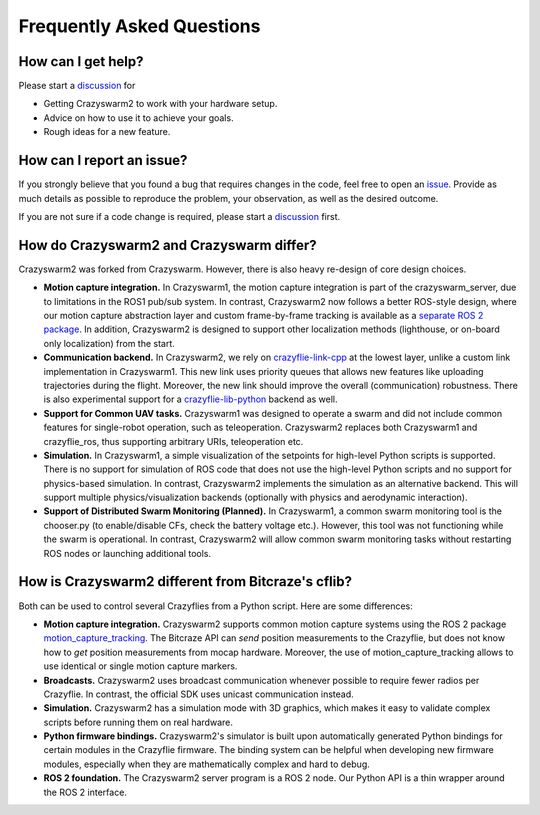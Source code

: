 .. _faq:

Frequently Asked Questions
==========================

How can I get help?
-------------------

Please start a `discussion <https://github.com/IMRCLab/crazyswarm2/discussions>`_ for

- Getting Crazyswarm2 to work with your hardware setup.
- Advice on how to use it to achieve your goals.
- Rough ideas for a new feature.


How can I report an issue?
--------------------------

If you strongly believe that you found a bug that requires changes in the code, feel free to open an `issue <https://github.com/IMRCLab/crazyswarm2/issues>`_.
Provide as much details as possible to reproduce the problem, your observation, as well as the desired outcome.

If you are not sure if a code change is required, please start a `discussion <https://github.com/IMRCLab/crazyswarm2/discussions>`_ first.


How do Crazyswarm2 and Crazyswarm differ?
-----------------------------------------

Crazyswarm2 was forked from Crazyswarm. However, there is also heavy re-design of core design choices.

- **Motion capture integration.**
  In Crazyswarm1, the motion capture integration is part of the crazyswarm_server, due to limitations in the ROS1 pub/sub system.
  In contrast, Crazyswarm2 now follows a better ROS-style design, where our motion capture abstraction layer and custom
  frame-by-frame tracking is available as a `separate ROS 2 package <https://github.com/IMRCLab/motion_capture_tracking>`_.
  In addition, Crazyswarm2 is designed to support other localization methods (lighthouse, or on-board only localization) from the start.

- **Communication backend.**
  In Crazyswarm2, we rely on `crazyflie-link-cpp <https://github.com/bitcraze/crazyflie-link-cpp>`_ at the lowest layer, unlike a custom link implementation in Crazyswarm1.
  This new link uses priority queues that allows new features like uploading trajectories during the flight. Moreover, the new link should improve the overall (communication) robustness.
  There is also experimental support for a `crazyflie-lib-python <https://www.bitcraze.io/documentation/repository/crazyflie-lib-python/master/>`_ backend as well. 

- **Support for Common UAV tasks.**
  Crazyswarm1 was designed to operate a swarm and did not include common features for single-robot operation, such as teleoperation. Crazyswarm2 replaces both Crazyswarm1 and crazyflie_ros, thus supporting arbitrary URIs, teleoperation etc.

- **Simulation.**
  In Crazyswarm1, a simple visualization of the setpoints for high-level Python scripts is supported. There is no support for simulation of ROS code that does not use the high-level Python scripts and no support for physics-based simulation.
  In contrast, Crazyswarm2 implements the simulation as an alternative backend. This will support multiple physics/visualization backends (optionally with physics and aerodynamic interaction).

- **Support of Distributed Swarm Monitoring (Planned).**
  In Crazyswarm1, a common swarm monitoring tool is the chooser.py (to enable/disable CFs, check the battery voltage etc.). However, this tool was not functioning while the swarm is operational.
  In contrast, Crazyswarm2 will allow common swarm monitoring tasks without restarting ROS nodes or launching additional tools. 


How is Crazyswarm2 different from Bitcraze's cflib?
---------------------------------------------------

Both can be used to control several Crazyflies from a Python script.
Here are some differences:

- **Motion capture integration.**
  Crazyswarm2 supports common motion capture systems using the ROS 2 package `motion_capture_tracking <https://github.com/IMRCLab/motion_capture_tracking/tree/ROS 2>`_.
  The Bitcraze API can *send* position measurements to the Crazyflie,
  but does not know how to *get* position measurements from mocap hardware.
  Moreover, the use of motion_capture_tracking allows to use identical or single motion capture markers.
- **Broadcasts.**
  Crazyswarm2 uses broadcast communication whenever possible to require fewer radios per Crazyflie. In contrast, the official SDK uses unicast communication instead.
- **Simulation.**
  Crazyswarm2 has a simulation mode with 3D graphics,
  which makes it easy to validate complex scripts before running them on real hardware.
- **Python firmware bindings.**
  Crazyswarm2's simulator is built upon automatically generated Python bindings
  for certain modules in the Crazyflie firmware.
  The binding system can be helpful when developing new firmware modules,
  especially when they are mathematically complex and hard to debug.
- **ROS 2 foundation.**
  The Crazyswarm2 server program is a ROS 2 node.
  Our Python API is a thin wrapper around the ROS 2 interface.